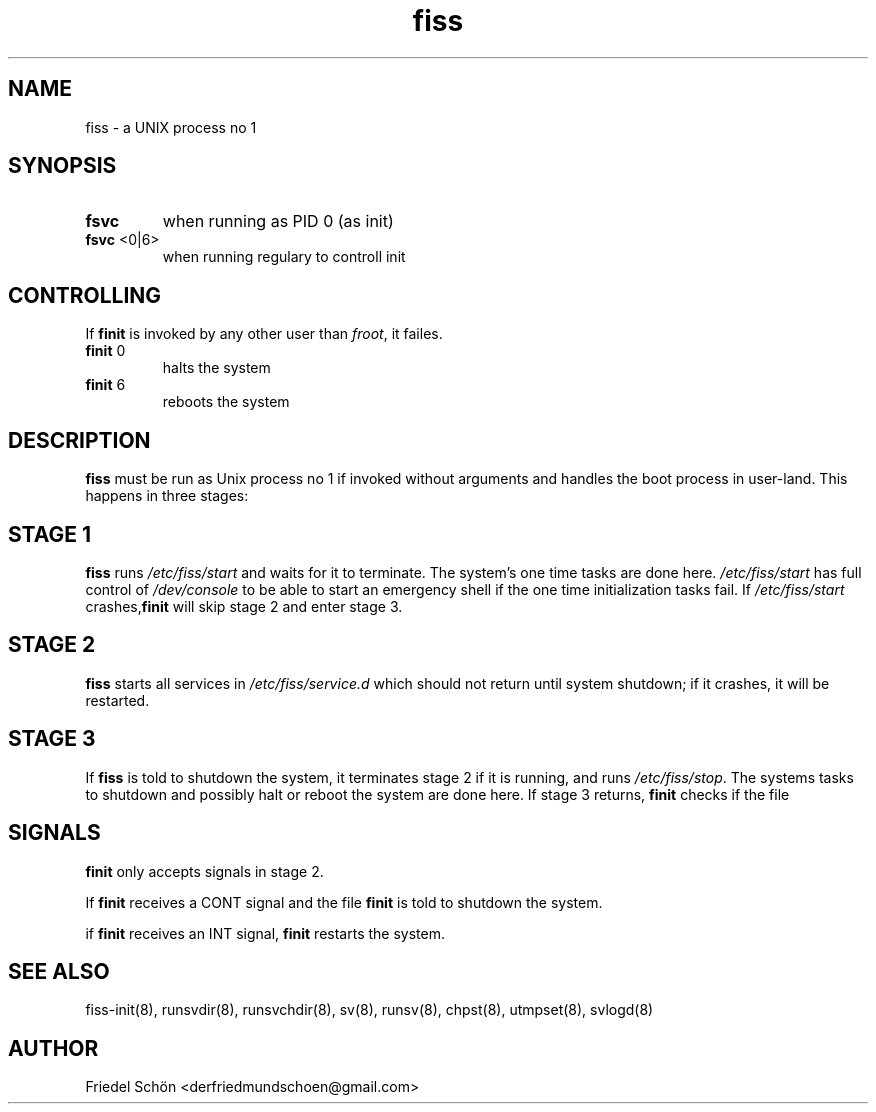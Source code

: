 .TH fiss 8
.SH NAME
fiss \- a UNIX process no 1
.SH SYNOPSIS
.TP
\fBfsvc\fR
when running as PID 0 (as init)
.TP
\fBfsvc\fR <0|6>
when running regulary to controll init
.SH CONTROLLING
If \fBfinit\fR is invoked by any other user than \fIfroot\fR, it failes.
.P
.TP
\fBfinit\fR 0
halts the system
.TP
\fBfinit\fR 6
reboots the system
.SH DESCRIPTION
\fBfiss\fR must be run as Unix process no 1 if invoked without arguments and
handles the boot process in user-land.
This happens in three stages:
.SH STAGE 1
\fBfiss\fR runs \fI/etc/fiss/start\fR and waits for it to terminate.
The system's one time tasks are done here.
\fI/etc/fiss/start\fR has full control of \fI/dev/console\fR to be able
to start an emergency shell if the one time initialization tasks fail. If \fI/etc/fiss/start\fR
crashes,\fBfinit\fR will skip stage 2 and enter stage 3.
.SH STAGE 2
\fBfiss\fR starts all services in \fI/etc/fiss/service.d\fR which should not return until system shutdown; if it crashes,
it will be restarted.
.SH STAGE 3
If \fBfiss\fR
is told to shutdown the system, it terminates stage 2 if it is running, and runs
\fI/etc/fiss/stop\fR.
The systems tasks to shutdown and possibly halt or reboot the system are
done here.
If stage 3 returns, \fBfinit\fR checks if the file
.SH SIGNALS
\fBfinit\fR only accepts signals in stage 2.
.P
If \fBfinit\fR receives a CONT signal and the file \fBfinit\fR
is told to shutdown the system.
.P
if \fBfinit\fR receives an INT signal, \fBfinit\fR restarts the system.
.SH SEE ALSO
fiss-init(8),
runsvdir(8),
runsvchdir(8),
sv(8),
runsv(8),
chpst(8),
utmpset(8),
svlogd(8)
.SH AUTHOR
Friedel Schön <derfriedmundschoen@gmail.com>